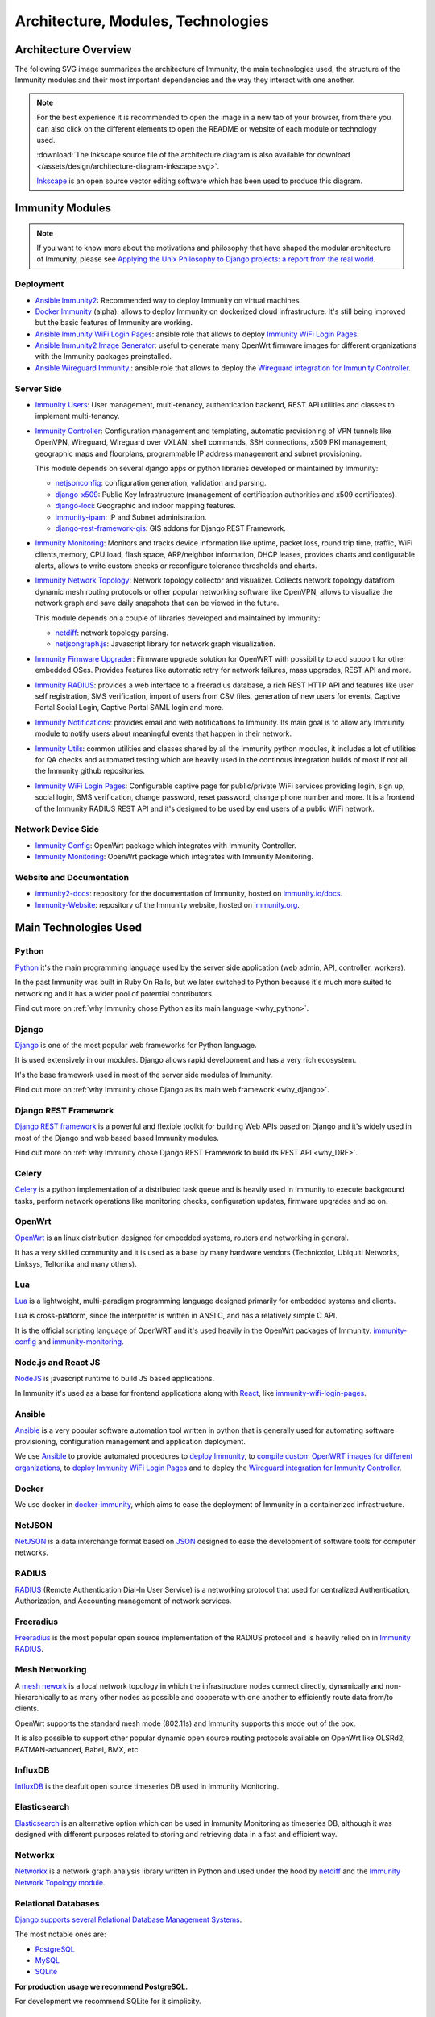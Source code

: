 ===================================
Architecture, Modules, Technologies
===================================

Architecture Overview
---------------------

The following SVG image summarizes the architecture of Immunity, the main
technologies used, the structure of the Immunity modules and their
most important dependencies and the way they interact with one another.

.. note::
    For the best experience it is recommended to open the image in a new
    tab of your browser, from there you can also click on the different
    elements to open the README or website of each module or technology
    used.

    :download:`The Inkscape source file of the architecture diagram is
    also available for download
    </assets/design/architecture-diagram-inkscape.svg>`.

    `Inkscape <https://inkscape.org/>`__ is an open source
    vector editing software which has been used to produce this diagram.

.. image:: ../images/architecture/immunity-architecture.svg
   :target: ../_images/immunity-architecture.svg
   :align: center
   :alt: Immunity Architecture Overview

Immunity Modules
----------------

.. note::
    If you want to know more about the motivations and philosophy
    that have shaped the modular architecture of Immunity,
    please see `Applying the Unix Philosophy to Django projects:
    a report from the real world
    <https://www.slideshare.net/FedericoCapoano/applying-the-unix-philosophy-to-django-projects-a-report-from-the-real-world>`__.

Deployment
~~~~~~~~~~

- `Ansible Immunity2 <https://github.com/edge-servers/ansible-immunity2>`_:
  Recommended way to deploy Immunity on virtual machines.
- `Docker Immunity <https://github.com/edge-servers/docker-immunity>`_
  (alpha): allows to deploy Immunity on dockerized cloud infrastructure.
  It's still being improved but the basic features of Immunity
  are working.
- `Ansible Immunity WiFi Login Pages
  <https://github.com/edge-servers/ansible-immunity-wifi-login-pages>`_:
  ansible role that allows to deploy `Immunity WiFi Login Pages
  <https://github.com/edge-servers/immunity-wifi-login-pages>`_.
- `Ansible Immunity2 Image Generator
  <https://github.com/edge-servers/ansible-immunity2-imagegenerator>`_:
  useful to generate many OpenWrt firmware images for different
  organizations with the Immunity packages preinstalled.
- `Ansible Wireguard Immunity.
  <https://github.com/edge-servers/ansible-wireguard-immunity>`_:
  ansible role that allows to deploy the `Wireguard integration
  for Immunity Controller
  <https://github.com/edge-servers/immunity-controller/#how-to-setup-vxlan-over-wireguard-tunnels>`_.

Server Side
~~~~~~~~~~~

- `Immunity Users <https://github.com/edge-servers/immunity-users>`_:
  User management, multi-tenancy, authentication backend,
  REST API utilities and classes to implement multi-tenancy.

- `Immunity Controller <https://github.com/edge-servers/immunity-controller>`_:
  Configuration management and templating,
  automatic provisioning of VPN tunnels like OpenVPN, Wireguard,
  Wireguard over VXLAN, shell commands,
  SSH connections, x509 PKI management, geographic maps and floorplans,
  programmable IP address management and subnet provisioning.

  This module depends on several django apps or python libraries developed
  or maintained by Immunity:

  - `netjsonconfig <https://github.com/edge-servers/netjsonconfig>`__:
    configuration generation, validation and parsing.
  - `django-x509 <https://github.com/edge-servers/django-x509>`__:
    Public Key Infrastructure (management of
    certification authorities and x509 certificates).
  - `django-loci <https://github.com/edge-servers/django-loci>`__:
    Geographic and indoor mapping features.
  - `immunity-ipam <https://github.com/edge-servers/immunity-ipam>`__:
    IP and Subnet administration.
  - `django-rest-framework-gis <https://github.com/edge-servers/django-rest-framework-gis>`__:
    GIS addons for Django REST Framework.

- `Immunity Monitoring
  <https://github.com/edge-servers/immunity-monitoring>`__:
  Monitors and tracks device information like uptime, packet loss,
  round trip time, traffic, WiFi clients,memory, CPU load, flash space,
  ARP/neighbor information, DHCP leases, provides charts and
  configurable alerts, allows to write custom checks or reconfigure
  tolerance thresholds and charts.

- `Immunity Network Topology
  <https://github.com/edge-servers/immunity-network-topology>`_:
  Network topology collector and visualizer.
  Collects network topology datafrom dynamic mesh routing protocols or
  other popular networking software like OpenVPN, allows to visualize the
  network graph and save daily snapshots that can be viewed in the future.

  This module depends on a couple of libraries developed
  and maintained by Immunity:

  - `netdiff <https://github.com/edge-servers/netdiff>`__:
    network topology parsing.
  - `netjsongraph.js <https://github.com/edge-servers/netjsongraph.js>`__:
    Javascript library for network graph visualization.

- `Immunity Firmware Upgrader
  <https://github.com/edge-servers/immunity-firmware-upgrader>`_:
  Firmware upgrade solution for OpenWRT with possibility to add support
  for other embedded OSes.
  Provides features like automatic retry for network failures,
  mass upgrades, REST API and more.

- `Immunity RADIUS <https://github.com/edge-servers/immunity-radius>`_:
  provides a web interface to a freeradius database,
  a rich REST HTTP API and features like user self registration,
  SMS verification, import of users from CSV files, generation of
  new users for events, Captive Portal Social Login,
  Captive Portal SAML login and more.

- `Immunity Notifications
  <https://github.com/edge-servers/immunity-notifications>`_:
  provides email and web notifications to Immunity.
  Its main goal is to allow any Immunity module to notify users
  about meaningful events that happen in their network.

- `Immunity Utils
  <https://github.com/edge-servers/immunity-utils>`_:
  common utilities and classes shared by all the Immunity python
  modules, it includes a lot of utilities for QA checks and
  automated testing which are heavily used in the continous integration
  builds of most if not all the Immunity github repositories.

- `Immunity WiFi Login Pages
  <https://github.com/edge-servers/immunity-wifi-login-pages>`_:
  Configurable captive page for public/private WiFi services providing
  login, sign up, social login, SMS verification, change password,
  reset password, change phone number and more.
  It is a frontend of the Immunity RADIUS REST API and it's designed to
  be used by end users of a public WiFi network.

Network Device Side
~~~~~~~~~~~~~~~~~~~

- `Immunity Config <https://github.com/edge-servers/immunity-config>`_:
  OpenWrt package which integrates with Immunity Controller.
- `Immunity Monitoring
  <https://github.com/edge-servers/openwrt-immunity-monitoring>`__:
  OpenWrt package which integrates with Immunity Monitoring.

Website and Documentation
~~~~~~~~~~~~~~~~~~~~~~~~~

- `immunity2-docs <https://github.com/edge-servers/immunity2-docs>`_:
  repository for the documentation of Immunity,
  hosted on `immunity.io/docs <https://immunity.io/docs/>`_.
- `Immunity-Website <https://github.com/edge-servers/Immunity-Website>`_:
  repository of the Immunity website, hosted on
  `immunity.org <https://immunity.org/>`_.

Main Technologies Used
----------------------

Python
~~~~~~

`Python <https://www.python.org/>`_ it's the main programming language
used by the server side application (web admin, API, controller, workers).

In the past Immunity was built in Ruby On Rails, but we later switched
to Python because it's much more suited to networking and it has a wider
pool of potential contributors.

Find out more on :ref:`why Immunity chose Python
as its main language <why_python>`.

Django
~~~~~~

`Django <https://www.djangoproject.com/>`_ is one of the most popular
web frameworks for Python language.

It is used extensively in our modules. Django allows rapid development
and has a very rich ecosystem.

It's the base framework used in most of the server side
modules of Immunity.

Find out more on :ref:`why Immunity chose Django
as its main web framework <why_django>`.

Django REST Framework
~~~~~~~~~~~~~~~~~~~~~

`Django REST framework <https://www.django-rest-framework.org>`_
is a powerful and flexible toolkit for building Web APIs based on Django
and it's widely used in most of the Django and web based based Immunity
modules.

Find out more on :ref:`why Immunity chose Django
REST Framework to build its REST API <why_DRF>`.

Celery
~~~~~~

`Celery <https://docs.celeryq.dev/en/stable/index.html>`_ is a python
implementation of a distributed task queue and is heavily used in
Immunity to execute background tasks, perform network operations
like monitoring checks, configuration updates, firmware upgrades
and so on.

OpenWrt
~~~~~~~

`OpenWrt <https://openwrt.org/>`_ is an linux distribution designed for
embedded systems, routers and networking in general.

It has a very skilled community and it is used as a base by many
hardware vendors (Technicolor, Ubiquiti Networks, Linksys, Teltonika
and many others).

Lua
~~~

`Lua <https://www.lua.org/>`_ is a lightweight, multi-paradigm programming
language designed primarily for embedded systems and clients.

Lua is cross-platform, since the interpreter is written in ANSI C,
and has a relatively simple C API.

It is the official scripting language of OpenWRT and it's used heavily
in the OpenWrt packages of Immunity:
`immunity-config <https://github.com/edge-servers/immunity-config>`__
and `immunity-monitoring
<https://github.com/edge-servers/openwrt-immunity-monitoring>`_.

Node.js and React JS
~~~~~~~~~~~~~~~~~~~~

`NodeJS <https://nodejs.org/en/>`_ is javascript runtime to build
JS based applications.

In Immunity it's used as a base for frontend applications
along with `React <https://reactjs.org/>`_, like
`immunity-wifi-login-pages
<https://github.com/edge-servers/immunity-wifi-login-pages/>`__.

Ansible
~~~~~~~

`Ansible <https://www.ansible.com/>`_ is a very popular software
automation tool written in python that is generally used for automating
software provisioning, configuration management and application
deployment.

We use `Ansible <https://www.ansible.com/>`_ to provide automated
procedures to `deploy Immunity
<https://github.com/edge-servers/ansible-immunity2>`__,
to `compile custom OpenWRT images for different
organizations <https://github.com/edge-servers/ansible-immunity2-imagegenerator>`__,
to `deploy Immunity WiFi Login Pages
<https://github.com/edge-servers/immunity-wifi-login-pages>`__
and to deploy the `Wireguard integration for Immunity Controller
<https://github.com/edge-servers/ansible-wireguard-immunity>`__.

Docker
~~~~~~

We use docker in
`docker-immunity <https://github.com/edge-servers/docker-immunity>`_,
which aims to ease the deployment of Immunity in a
containerized infrastructure.

NetJSON
~~~~~~~

`NetJSON <http://netjson.org/>`_ is a data interchange format based on
`JSON <http://json.org/>`_ designed to ease the development of software
tools for computer networks.

RADIUS
~~~~~~

`RADIUS <https://en.wikipedia.org/wiki/RADIUS/>`_ (Remote Authentication
Dial-In User Service) is a networking protocol that used for centralized
Authentication, Authorization, and Accounting management of
network services.

Freeradius
~~~~~~~~~~

`Freeradius <https://freeradius.org/>`_ is the most popular open source
implementation of the RADIUS protocol and is heavily relied on in
`Immunity RADIUS <https://github.com/edge-servers/immunity-radius>`_.

Mesh Networking
~~~~~~~~~~~~~~~

A `mesh nework <https://en.wikipedia.org/wiki/Mesh_networking/>`_ is a
local network topology in which the infrastructure nodes connect directly,
dynamically and non-hierarchically to as many other nodes as possible
and cooperate with one another to efficiently route data from/to clients.

OpenWrt supports the standard mesh mode (802.11s) and Immunity supports
this mode out of the box.

It is also possible to support other popular dynamic  open source
routing protocols available on OpenWrt like OLSRd2, BATMAN-advanced,
Babel, BMX, etc.

InfluxDB
~~~~~~~~

`InfluxDB <https://www.influxdata.com/>`_ is the deafult open source
timeseries DB used in Immunity Monitoring.

Elasticsearch
~~~~~~~~~~~~~

`Elasticsearch <https://www.elastic.co/>`_ is an alternative option which
can be used in Immunity Monitoring as timeseries DB, although it was
designed with different purposes related to storing and retrieving data in
a fast and efficient way.

Networkx
~~~~~~~~

`Networkx <https://networkx.org/>`_ is a network graph analysis library
written in Python and used under the hood by `netdiff
<https://github.com/edge-servers/immunity-network-topology>`_
and the `Immunity Network Topology module
<https://github.com/edge-servers/immunity-network-topology>`__.

Relational Databases
~~~~~~~~~~~~~~~~~~~~

`Django supports several Relational Database Management Systems
<https://docs.djangoproject.com/en/4.0/ref/databases/>`_.

The most notable ones are:

- `PostgreSQL <https://www.postgresql.org/>`_
- `MySQL <https://www.mysql.com/>`_
- `SQLite <https://www.sqlite.org/>`_

**For production usage we recommend PostgreSQL.**

For development we recommend SQLite for it simplicity.

Other notable dependencies
~~~~~~~~~~~~~~~~~~~~~~~~~~

- `paramiko <https://www.paramiko.org/>`_ (used in Immunity Controller
  and Firmware Upgrader)
- `django-allauth <https://github.com/pennersr/django-allauth>`_
  (used in Immunity Users)
- `django-organizations <https://github.com/bennylope/django-organizations>`_
  (used in Immunity Users)
- `django-swappable-models <https://github.com/edge-servers/django-swappable-models>`_
  (used in all the major Django modules)
- `django-private-storage <https://github.com/edoburu/django-private-storage>`_
  (used in Immunity RADIUS and Firmware Upgrader)
- `dj-rest-auth <https://github.com/iMerica/dj-rest-auth>`_
  (used in Immunity RADIUS)
- `django-sendsms <https://github.com/stefanfoulis/django-sendsms>`_
  (used in Immunity RADIUS)
- `django-saml2 <https://github.com/IdentityPython/djangosaml2>`_
  (used in Immunity RADIUS)
